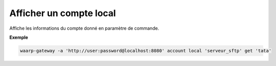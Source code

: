 ========================
Afficher un compte local
========================

.. program:: waarp-gateway account local get

Affiche les informations du compte donné en paramètre de commande.

**Exemple**

.. code-block:: shell

   waarp-gateway -a 'http://user:password@localhost:8080' account local 'serveur_sftp' get 'tata'
